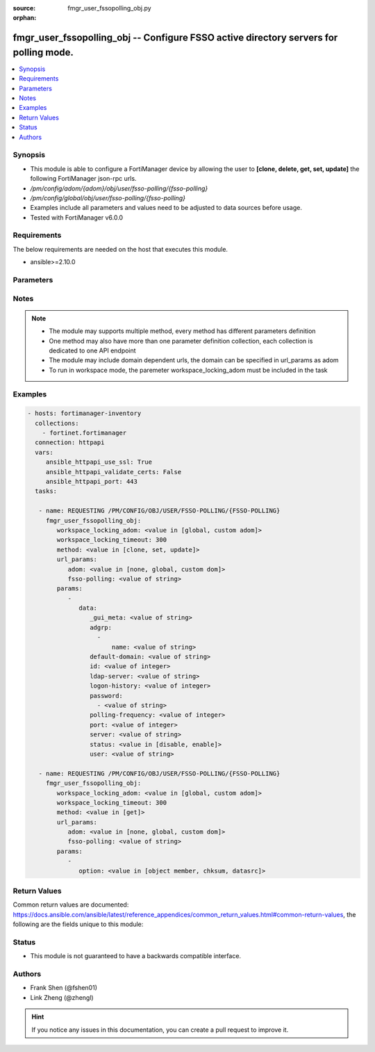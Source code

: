 :source: fmgr_user_fssopolling_obj.py

:orphan:

.. _fmgr_user_fssopolling_obj:

fmgr_user_fssopolling_obj -- Configure FSSO active directory servers for polling mode.
++++++++++++++++++++++++++++++++++++++++++++++++++++++++++++++++++++++++++++++++++++++

.. versionadded:: 2.10

.. contents::
   :local:
   :depth: 1


Synopsis
--------

- This module is able to configure a FortiManager device by allowing the user to **[clone, delete, get, set, update]** the following FortiManager json-rpc urls.
- `/pm/config/adom/{adom}/obj/user/fsso-polling/{fsso-polling}`
- `/pm/config/global/obj/user/fsso-polling/{fsso-polling}`
- Examples include all parameters and values need to be adjusted to data sources before usage.
- Tested with FortiManager v6.0.0


Requirements
------------
The below requirements are needed on the host that executes this module.

- ansible>=2.10.0



Parameters
----------

.. raw:: html

 <ul>
 <li><span class="li-head">workspace_locking_adom</span> - Acquire the workspace lock if FortiManager is running in workspace mode <span class="li-normal">type: str</span> <span class="li-required">required: false</span> <span class="li-normal"> choices: global, custom dom</span> </li>
 <li><span class="li-head">workspace_locking_timeout</span> - The maximum time in seconds to wait for other users to release workspace lock <span class="li-normal">type: integer</span> <span class="li-required">required: false</span>  <span class="li-normal">default: 300</span> </li>
 <li><span class="li-head">url_params</span> - parameters in url path <span class="li-normal">type: dict</span> <span class="li-required">required: true</span></li>
 <ul class="ul-self">
 <li><span class="li-head">adom</span> - the domain prefix <span class="li-normal">type: str</span> <span class="li-normal"> choices: none, global, custom dom</span></li>
 <li><span class="li-head">fsso-polling</span> - the object name <span class="li-normal">type: str</span> </li>
 </ul>
 <li><span class="li-head">parameters for method: [clone, set, update]</span> - Configure FSSO active directory servers for polling mode.</li>
 <ul class="ul-self">
 <li><span class="li-head">data</span> - No description for the parameter <span class="li-normal">type: dict</span> <ul class="ul-self">
 <li><span class="li-head">_gui_meta</span> - No description for the parameter <span class="li-normal">type: str</span> </li>
 <li><span class="li-head">adgrp</span> - No description for the parameter <span class="li-normal">type: array</span> <ul class="ul-self">
 <li><span class="li-head">name</span> - Name. <span class="li-normal">type: str</span> </li>
 </ul>
 <li><span class="li-head">default-domain</span> - Default domain managed by this Active Directory server. <span class="li-normal">type: str</span> </li>
 <li><span class="li-head">id</span> - Active Directory server ID. <span class="li-normal">type: int</span> </li>
 <li><span class="li-head">ldap-server</span> - LDAP server name used in LDAP connection strings. <span class="li-normal">type: str</span> </li>
 <li><span class="li-head">logon-history</span> - Number of hours of logon history to keep, 0 means keep all history. <span class="li-normal">type: int</span> </li>
 <li><span class="li-head">password</span> - No description for the parameter <span class="li-normal">type: array</span> <ul class="ul-self">
 <li><span class="li-head">{no-name}</span> - No description for the parameter <span class="li-normal">type: str</span> </li>
 </ul>
 <li><span class="li-head">polling-frequency</span> - Polling frequency (every 1 to 30 seconds). <span class="li-normal">type: int</span> </li>
 <li><span class="li-head">port</span> - Port to communicate with this Active Directory server. <span class="li-normal">type: int</span> </li>
 <li><span class="li-head">server</span> - Host name or IP address of the Active Directory server. <span class="li-normal">type: str</span> </li>
 <li><span class="li-head">status</span> - Enable/disable polling for the status of this Active Directory server. <span class="li-normal">type: str</span>  <span class="li-normal">choices: [disable, enable]</span> </li>
 <li><span class="li-head">user</span> - User name required to log into this Active Directory server. <span class="li-normal">type: str</span> </li>
 </ul>
 </ul>
 <li><span class="li-head">parameters for method: [delete]</span> - Configure FSSO active directory servers for polling mode.</li>
 <ul class="ul-self">
 </ul>
 <li><span class="li-head">parameters for method: [get]</span> - Configure FSSO active directory servers for polling mode.</li>
 <ul class="ul-self">
 <li><span class="li-head">option</span> - Set fetch option for the request. <span class="li-normal">type: str</span>  <span class="li-normal">choices: [object member, chksum, datasrc]</span> </li>
 </ul>
 </ul>






Notes
-----
.. note::

   - The module may supports multiple method, every method has different parameters definition

   - One method may also have more than one parameter definition collection, each collection is dedicated to one API endpoint

   - The module may include domain dependent urls, the domain can be specified in url_params as adom

   - To run in workspace mode, the paremeter workspace_locking_adom must be included in the task

Examples
--------

.. code-block:: yaml+jinja

 - hosts: fortimanager-inventory
   collections:
     - fortinet.fortimanager
   connection: httpapi
   vars:
      ansible_httpapi_use_ssl: True
      ansible_httpapi_validate_certs: False
      ansible_httpapi_port: 443
   tasks:

    - name: REQUESTING /PM/CONFIG/OBJ/USER/FSSO-POLLING/{FSSO-POLLING}
      fmgr_user_fssopolling_obj:
         workspace_locking_adom: <value in [global, custom adom]>
         workspace_locking_timeout: 300
         method: <value in [clone, set, update]>
         url_params:
            adom: <value in [none, global, custom dom]>
            fsso-polling: <value of string>
         params:
            -
               data:
                  _gui_meta: <value of string>
                  adgrp:
                    -
                        name: <value of string>
                  default-domain: <value of string>
                  id: <value of integer>
                  ldap-server: <value of string>
                  logon-history: <value of integer>
                  password:
                    - <value of string>
                  polling-frequency: <value of integer>
                  port: <value of integer>
                  server: <value of string>
                  status: <value in [disable, enable]>
                  user: <value of string>

    - name: REQUESTING /PM/CONFIG/OBJ/USER/FSSO-POLLING/{FSSO-POLLING}
      fmgr_user_fssopolling_obj:
         workspace_locking_adom: <value in [global, custom adom]>
         workspace_locking_timeout: 300
         method: <value in [get]>
         url_params:
            adom: <value in [none, global, custom dom]>
            fsso-polling: <value of string>
         params:
            -
               option: <value in [object member, chksum, datasrc]>



Return Values
-------------


Common return values are documented: https://docs.ansible.com/ansible/latest/reference_appendices/common_return_values.html#common-return-values, the following are the fields unique to this module:


.. raw:: html

 <ul>
 <li><span class="li-return"> return values for method: [clone, set, update]</span> </li>
 <ul class="ul-self">
 <li><span class="li-return">data</span>
 - No description for the parameter <span class="li-normal">type: dict</span> <ul class="ul-self">
 <li> <span class="li-return"> id </span> - Active Directory server ID. <span class="li-normal">type: int</span>  </li>
 </ul>
 <li><span class="li-return">status</span>
 - No description for the parameter <span class="li-normal">type: dict</span> <ul class="ul-self">
 <li> <span class="li-return"> code </span> - No description for the parameter <span class="li-normal">type: int</span>  </li>
 <li> <span class="li-return"> message </span> - No description for the parameter <span class="li-normal">type: str</span>  </li>
 </ul>
 <li><span class="li-return">url</span>
 - No description for the parameter <span class="li-normal">type: str</span>  <span class="li-normal">example: /pm/config/adom/{adom}/obj/user/fsso-polling/{fsso-polling}</span>  </li>
 </ul>
 <li><span class="li-return"> return values for method: [delete]</span> </li>
 <ul class="ul-self">
 <li><span class="li-return">status</span>
 - No description for the parameter <span class="li-normal">type: dict</span> <ul class="ul-self">
 <li> <span class="li-return"> code </span> - No description for the parameter <span class="li-normal">type: int</span>  </li>
 <li> <span class="li-return"> message </span> - No description for the parameter <span class="li-normal">type: str</span>  </li>
 </ul>
 <li><span class="li-return">url</span>
 - No description for the parameter <span class="li-normal">type: str</span>  <span class="li-normal">example: /pm/config/adom/{adom}/obj/user/fsso-polling/{fsso-polling}</span>  </li>
 </ul>
 <li><span class="li-return"> return values for method: [get]</span> </li>
 <ul class="ul-self">
 <li><span class="li-return">data</span>
 - No description for the parameter <span class="li-normal">type: dict</span> <ul class="ul-self">
 <li> <span class="li-return"> _gui_meta </span> - No description for the parameter <span class="li-normal">type: str</span>  </li>
 <li> <span class="li-return"> adgrp </span> - No description for the parameter <span class="li-normal">type: array</span> <ul class="ul-self">
 <li> <span class="li-return"> name </span> - Name. <span class="li-normal">type: str</span>  </li>
 </ul>
 <li> <span class="li-return"> default-domain </span> - Default domain managed by this Active Directory server. <span class="li-normal">type: str</span>  </li>
 <li> <span class="li-return"> id </span> - Active Directory server ID. <span class="li-normal">type: int</span>  </li>
 <li> <span class="li-return"> ldap-server </span> - LDAP server name used in LDAP connection strings. <span class="li-normal">type: str</span>  </li>
 <li> <span class="li-return"> logon-history </span> - Number of hours of logon history to keep, 0 means keep all history. <span class="li-normal">type: int</span>  </li>
 <li> <span class="li-return"> password </span> - No description for the parameter <span class="li-normal">type: array</span> <ul class="ul-self">
 <li><span class="li-return">{no-name}</span> - No description for the parameter <span class="li-normal">type: str</span>  </li>
 </ul>
 <li> <span class="li-return"> polling-frequency </span> - Polling frequency (every 1 to 30 seconds). <span class="li-normal">type: int</span>  </li>
 <li> <span class="li-return"> port </span> - Port to communicate with this Active Directory server. <span class="li-normal">type: int</span>  </li>
 <li> <span class="li-return"> server </span> - Host name or IP address of the Active Directory server. <span class="li-normal">type: str</span>  </li>
 <li> <span class="li-return"> status </span> - Enable/disable polling for the status of this Active Directory server. <span class="li-normal">type: str</span>  </li>
 <li> <span class="li-return"> user </span> - User name required to log into this Active Directory server. <span class="li-normal">type: str</span>  </li>
 </ul>
 <li><span class="li-return">status</span>
 - No description for the parameter <span class="li-normal">type: dict</span> <ul class="ul-self">
 <li> <span class="li-return"> code </span> - No description for the parameter <span class="li-normal">type: int</span>  </li>
 <li> <span class="li-return"> message </span> - No description for the parameter <span class="li-normal">type: str</span>  </li>
 </ul>
 <li><span class="li-return">url</span>
 - No description for the parameter <span class="li-normal">type: str</span>  <span class="li-normal">example: /pm/config/adom/{adom}/obj/user/fsso-polling/{fsso-polling}</span>  </li>
 </ul>
 </ul>





Status
------

- This module is not guaranteed to have a backwards compatible interface.


Authors
-------

- Frank Shen (@fshen01)
- Link Zheng (@zhengl)


.. hint::

    If you notice any issues in this documentation, you can create a pull request to improve it.



